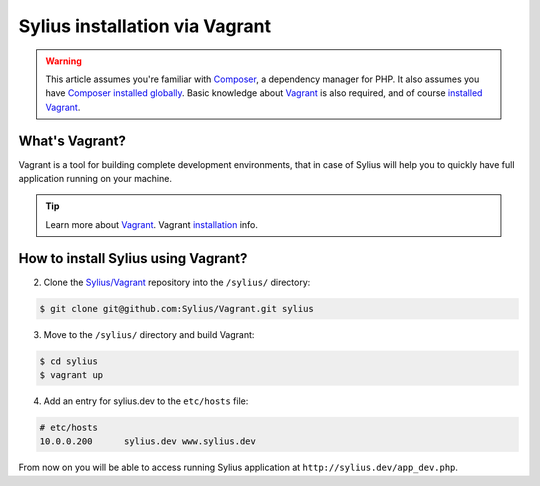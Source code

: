 .. index::
   single: Installation via Vagrant

Sylius installation via Vagrant
===============================

.. warning::

    This article assumes you're familiar with `Composer`_, a dependency manager
    for PHP. It also assumes you have `Composer installed globally`_.
    Basic knowledge about `Vagrant <https://www.vagrantup.com/about.html>`_ is also required,
    and of course `installed Vagrant <https://www.vagrantup.com/docs/installation/>`_.

What's Vagrant?
---------------

Vagrant is a tool for building complete development environments, that in case of Sylius
will help you to quickly have full application running on your machine.

.. tip::

    Learn more about `Vagrant <https://www.vagrantup.com/about.html>`_.
    Vagrant `installation <https://www.vagrantup.com/docs/installation/>`_ info.

How to install Sylius using Vagrant?
------------------------------------

2. Clone the `Sylius/Vagrant <https://github.com/Sylius/Vagrant>`_ repository into the ``/sylius/`` directory:

.. code-block:: bash

    $ git clone git@github.com:Sylius/Vagrant.git sylius

3. Move to the ``/sylius/`` directory and build Vagrant:

.. code-block:: bash

    $ cd sylius
    $ vagrant up

4. Add an entry for sylius.dev to the ``etc/hosts`` file:

.. code-block:: bash

    # etc/hosts
    10.0.0.200      sylius.dev www.sylius.dev

From now on you will be able to access running Sylius application at ``http://sylius.dev/app_dev.php``.

.. _Composer: http://packagist.org
.. _`Composer installed globally`: http://getcomposer.org/doc/00-intro.md#globally
